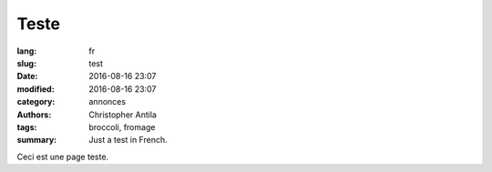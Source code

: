 Teste
=====

:lang: fr
:slug: test
:date: 2016-08-16 23:07
:modified: 2016-08-16 23:07
:category: annonces
:authors: Christopher Antila
:tags: broccoli, fromage
:summary: Just a test in French.

Ceci est une page teste.
